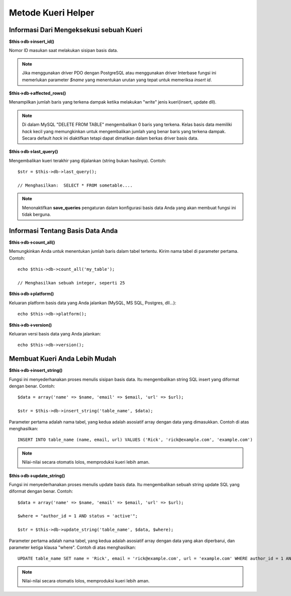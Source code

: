 ###################
Metode Kueri Helper
###################

Informasi Dari Mengeksekusi sebuah Kueri
========================================

**$this->db->insert_id()**

Nomor ID masukan saat melakukan sisipan basis data.

.. note:: Jika menggunakan driver PDO dengan PostgreSQL atau menggunakan driver Interbase fungsi ini memerlukan parameter *$name* yang menentukan urutan yang tepat untuk memeriksa *insert id*.

**$this->db->affected_rows()**

Menampilkan jumlah baris yang terkena dampak ketika melakukan "write" 
jenis kueri(insert, update dll).

.. note:: Di dalam MySQL "DELETE FROM TABLE" mengembalikan 0 baris yang terkena. Kelas basis data memiliki *hack* kecil yang memungkinkan untuk mengembalikan jumlah yang benar baris yang terkena dampak. Secara default *hack* ini diaktifkan tetapi dapat dimatikan dalam berkas driver basis data.

**$this->db->last_query()**

Mengembalikan kueri terakhir yang dijalankan (string bukan hasilnya).
Contoh::

	$str = $this->db->last_query();
	
	// Menghasilkan:  SELECT * FROM sometable....


.. note:: Menonaktifkan **save_queries** pengaturan dalam konfigurasi basis data Anda yang akan membuat fungsi ini tidak berguna.

Informasi Tentang Basis Data Anda
=================================

**$this->db->count_all()**

Memungkinkan Anda untuk menentukan jumlah baris dalam tabel tertentu.
Kirim nama tabel di parameter pertama. Contoh::

	echo $this->db->count_all('my_table');
	
	// Menghasilkan sebuah integer, seperti 25

**$this->db->platform()**

Keluaran platform basis data yang Anda jalankan (MySQL, MS SQL, Postgres,
dll...)::

	echo $this->db->platform();

**$this->db->version()**

Keluaran versi basis data yang Anda jalankan::

	echo $this->db->version();

Membuat Kueri Anda Lebih Mudah
==============================

**$this->db->insert_string()**

Fungsi ini menyederhanakan proses menulis sisipan basis data. Itu
mengembalikan string SQL insert yang diformat dengan benar. Contoh::

	$data = array('name' => $name, 'email' => $email, 'url' => $url);
	
	$str = $this->db->insert_string('table_name', $data);

Parameter pertama adalah nama tabel, yang kedua adalah asosiatif
array dengan data yang dimasukkan. Contoh di atas menghasilkan::

	INSERT INTO table_name (name, email, url) VALUES ('Rick', 'rick@example.com', 'example.com')

.. note:: Nilai-nilai secara otomatis lolos, memproduksi kueri lebih aman.

**$this->db->update_string()**

Fungsi ini menyederhanakan proses menulis update basis data. Itu
mengembalikan sebuah string update SQL yang diformat dengan benar. Contoh::

	$data = array('name' => $name, 'email' => $email, 'url' => $url);
	
	$where = "author_id = 1 AND status = 'active'";
	
	$str = $this->db->update_string('table_name', $data, $where);

Parameter pertama adalah nama tabel, yang kedua adalah asosiatif
array dengan data yang akan diperbarui, dan parameter ketiga klausa
"where". Contoh di atas menghasilkan::

	 UPDATE table_name SET name = 'Rick', email = 'rick@example.com', url = 'example.com' WHERE author_id = 1 AND status = 'active'

.. note:: Nilai-nilai secara otomatis lolos, memproduksi kueri lebih aman.